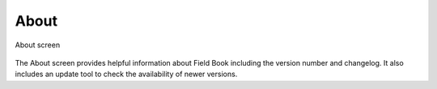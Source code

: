 About
=====

.. figure:: /_static/images/about/about_framed.png
   :width: 40%
   :align: center
   :alt: About layout

   About screen

The About screen provides helpful information about Field Book including the version number and changelog. It also includes an update tool to check the availability of newer versions.
